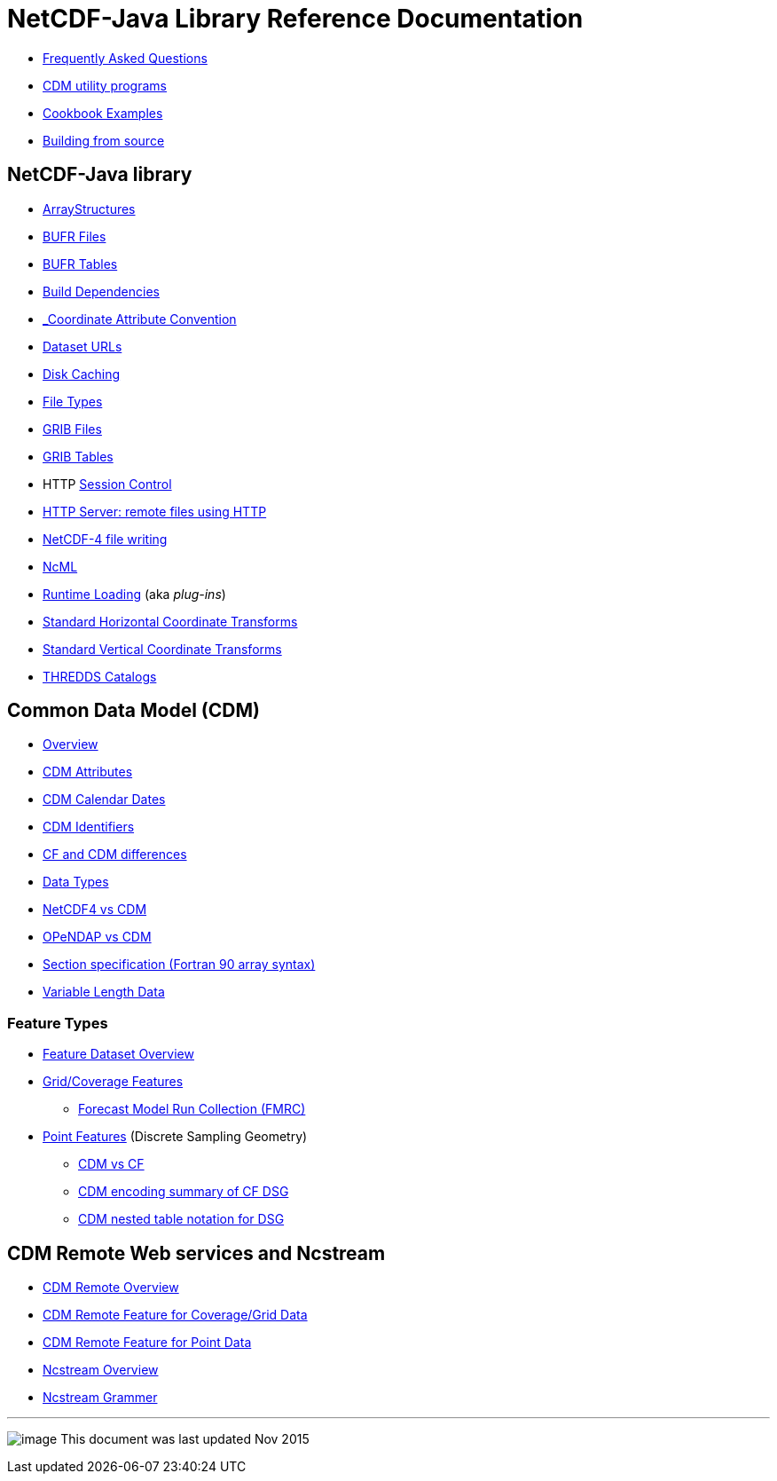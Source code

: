 :source-highlighter: coderay
[[threddsDocs]]

= NetCDF-Java Library Reference Documentation

* <<faq#,Frequently Asked Questions>>
* <<manPages#,CDM utility programs>>
* <<Cookbook#,Cookbook Examples>>
* <<BuildDependencies#,Building from source>>

== NetCDF-Java library

* <<StructureData#,ArrayStructures>>
* <<formats/BufrFiles#,BUFR Files>>
* <<formats/BufrTables#,BUFR Tables>>
* <<BuildDependencies#,Build Dependencies>>
* <<CoordinateAttributes#,_Coordinate Attribute Convention>>
* <<DatasetUrls#,Dataset URLs>>
* <<Caching#,Disk Caching>>
* <<formats/FileTypes#,File Types>>
* <<formats/GribFiles#,GRIB Files>>
* <<formats/GribTables#,GRIB Tables>>
* HTTP <<Auth.adoc[Authentication] and link:Session#,Session Control>>
* <<HTTPservice#,HTTP Server: remote files using HTTP>>
* <<netcdf4Clibrary#,NetCDF-4 file writing>>
* <<../ncml/index#,NcML>>
* <<RuntimeLoading#,Runtime Loading>> (aka _plug-ins_)
* <<StandardCoordinateTransforms#,Standard Horizontal Coordinate Transforms>>
* <<StandardVerticalTransforms#,Standard Vertical Coordinate Transforms>>
* <<ThreddsCatalogs#,THREDDS Catalogs>>

== Common Data Model (CDM)

* <<../CDM/index#,Overview>>
* <<../CDM/CdmAttributes#,CDM Attributes>>
* <<../CDM/CalendarDateTime#,CDM Calendar Dates>>
* <<../CDM/Identifiers#,CDM Identifiers>>
* <<../CDM/CFdiff#,CF and CDM differences>>
* <<../CDM/DataType#,Data Types>>
* <<../CDM/Netcdf4#,NetCDF4 vs CDM>>
* <<../CDM/Opendap#,OPeNDAP vs CDM>>
* <<../CDM/SectionSpec#,Section specification (Fortran 90 array syntax)>>
* <<../CDM/VariableLengthData#,Variable Length Data>>

=== Feature Types

* <<FeatureDatasets/Overview#,Feature Dataset Overview>>
* <<FeatureDatasets/CoverageFeatures#,Grid/Coverage Features>>
** <<FeatureDatasets/FMRC#,Forecast Model Run Collection (FMRC)>>
* <<FeatureDatasets/PointFeatures#,Point Features>> (Discrete Sampling Geometry)
** <<FeatureDatasets/CFpointImplement#,CDM vs CF >>
** <<FeatureDatasets/CFencodingTable#,CDM encoding summary of CF DSG>>
** <<FeatureDatasets/DSGtableNotation#,CDM nested table notation for DSG>>

== CDM Remote Web services and Ncstream

* <<stream/CdmRemote#,CDM Remote Overview>>
* <<stream/CdmrFeatureGrid#,CDM Remote Feature for Coverage/Grid Data>>
* <<stream/CdmrFeaturePoint#,CDM Remote Feature for Point Data>>
* <<stream/NcStream#,Ncstream Overview>>
* <<stream/NcStreamGrammer#,Ncstream Grammer>>

'''''

image:../nc.gif[image] This document was last updated Nov 2015
